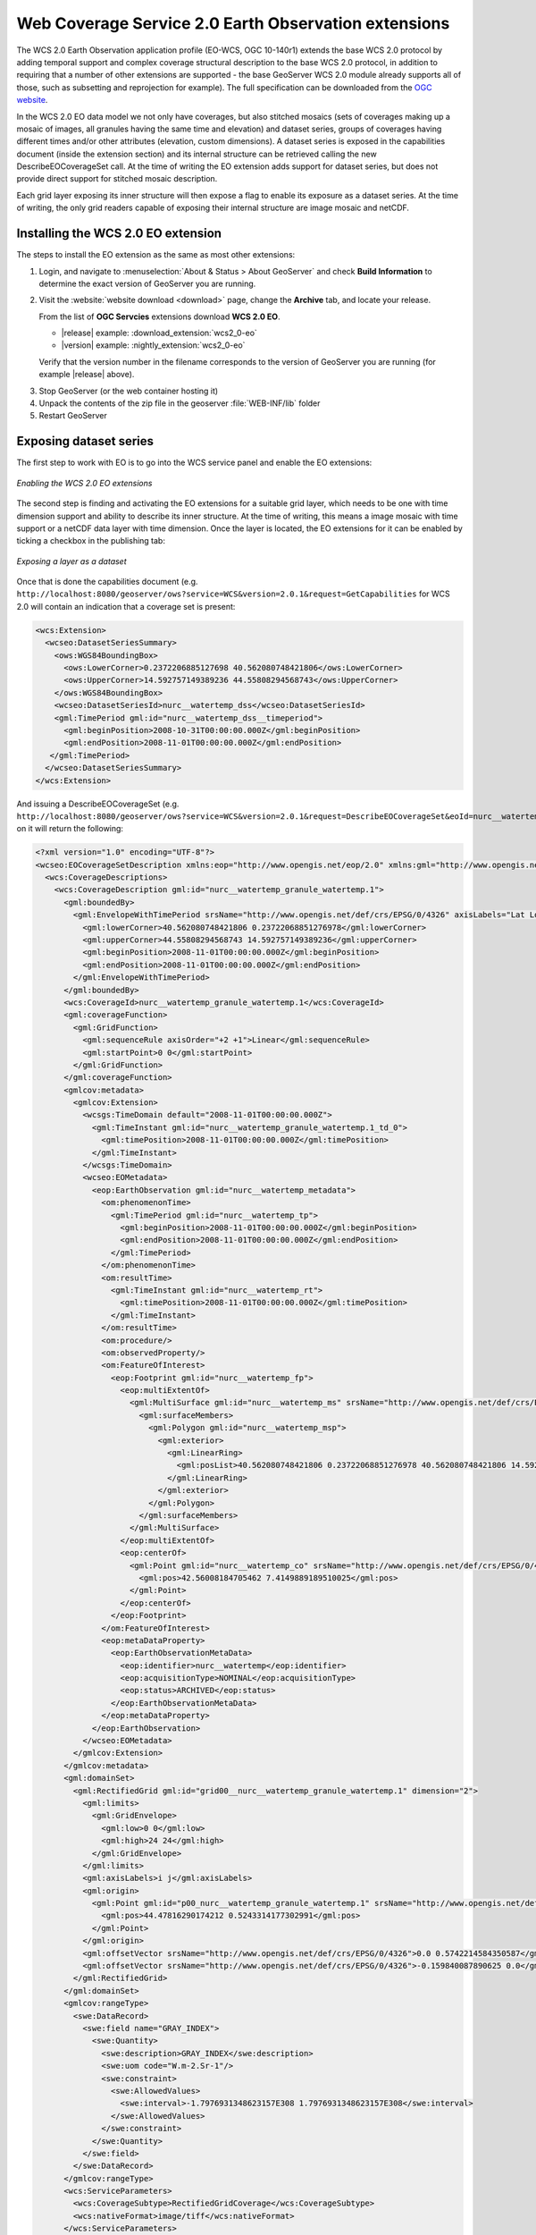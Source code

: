 .. _wcs20_eo:

Web Coverage Service 2.0 Earth Observation extensions
=====================================================

The WCS 2.0 Earth Observation application profile (EO-WCS, OGC 10-140r1) extends the base WCS 2.0 protocol by adding temporal support and complex coverage structural description to the base WCS 2.0 protocol, in addition to requiring that a number of other extensions are supported - the base GeoServer WCS 2.0 module already supports all of those, such as subsetting and reprojection for example). The full specification can be downloaded from the `OGC website <https://portal.opengeospatial.org/files/42722>`_.

In the WCS 2.0 EO data model we not only have coverages, but also stitched mosaics (sets of coverages making up a mosaic of images, all granules having the same time and elevation) and dataset series, groups of coverages having different times and/or other attributes (elevation, custom dimensions). A dataset series is exposed in the capabilities document (inside the extension section) and its internal structure can be retrieved calling the new DescribeEOCoverageSet call.
At the time of writing the EO extension adds support for dataset series, but does not provide direct support for stitched mosaic description.

Each grid layer exposing its inner structure will then expose a flag to enable its exposure as a dataset series. At the time of writing, the only grid readers capable of exposing their internal structure are image mosaic and netCDF.

Installing the WCS 2.0 EO extension
-----------------------------------

The steps to install the EO extension as the same as most other extensions:

#. Login, and navigate to :menuselection:`About & Status > About GeoServer` and check **Build Information**
   to determine the exact version of GeoServer you are running.

#. Visit the :website:`website download <download>` page, change the **Archive** tab,
   and locate your release.
   
   From the list of **OGC Servcies** extensions download **WCS 2.0 EO**.

   * |release| example: :download_extension:`wcs2_0-eo`
   * |version| example: :nightly_extension:`wcs2_0-eo`

   Verify that the version number in the filename corresponds to the version of GeoServer you are running (for example |release| above).
  
3. Stop GeoServer (or the web container hosting it)
4. Unpack the contents of the zip file in the geoserver :file:`WEB-INF/lib` folder
5. Restart GeoServer

Exposing dataset series
-----------------------

The first step to work with EO is to go into the WCS service panel and enable the EO extensions:

.. figure:: images/serviceConfig.png
   :align: center

   *Enabling the WCS 2.0 EO extensions*

The second step is finding and activating the EO extensions for a suitable grid layer, which needs to be one with time dimension support and ability to describe its inner structure. At the time of writing, this means a image mosaic with time support or a netCDF data layer with time dimension.
Once the layer is located, the EO extensions for it can be enabled by ticking a checkbox in the publishing tab:

.. figure:: images/layerConfig.png
   :align: center

   *Exposing a layer as a dataset*

Once that is done the capabilities document (e.g. ``http://localhost:8080/geoserver/ows?service=WCS&version=2.0.1&request=GetCapabilities`` for WCS 2.0 will contain an indication that a coverage set is present:

.. code-block:: xml

    <wcs:Extension>
      <wcseo:DatasetSeriesSummary>
        <ows:WGS84BoundingBox>
          <ows:LowerCorner>0.2372206885127698 40.562080748421806</ows:LowerCorner>
          <ows:UpperCorner>14.592757149389236 44.55808294568743</ows:UpperCorner>
        </ows:WGS84BoundingBox>
        <wcseo:DatasetSeriesId>nurc__watertemp_dss</wcseo:DatasetSeriesId>
        <gml:TimePeriod gml:id="nurc__watertemp_dss__timeperiod">
          <gml:beginPosition>2008-10-31T00:00:00.000Z</gml:beginPosition>
          <gml:endPosition>2008-11-01T00:00:00.000Z</gml:endPosition>
       </gml:TimePeriod>
      </wcseo:DatasetSeriesSummary>
    </wcs:Extension>

And issuing a DescribeEOCoverageSet (e.g. ``http://localhost:8080/geoserver/ows?service=WCS&version=2.0.1&request=DescribeEOCoverageSet&eoId=nurc__watertemp_dss``) on it will return the following:

.. code-block:: xml

    <?xml version="1.0" encoding="UTF-8"?>
    <wcseo:EOCoverageSetDescription xmlns:eop="http://www.opengis.net/eop/2.0" xmlns:gml="http://www.opengis.net/gml/3.2" xmlns:wcsgs="http://www.geoserver.org/wcsgs/2.0" xmlns:gmlcov="http://www.opengis.net/gmlcov/1.0" xmlns:om="http://www.opengis.net/om/2.0" xmlns:swe="http://www.opengis.net/swe/2.0" xmlns:wcs="http://www.opengis.net/wcs/2.0" xmlns:wcseo="http://www.opengis.net/wcseo/1.0" xmlns:xlink="http://www.w3.org/1999/xlink" xmlns:xsi="http://www.w3.org/2001/XMLSchema-instance" numberMatched="4" numberReturned="4" xsi:schemaLocation="http://www.opengis.net/wcseo/1.0 http://localhost:8080/geoserver/schemas/wcseo/1.0/wcsEOAll.xsd">
      <wcs:CoverageDescriptions>
        <wcs:CoverageDescription gml:id="nurc__watertemp_granule_watertemp.1">
          <gml:boundedBy>
            <gml:EnvelopeWithTimePeriod srsName="http://www.opengis.net/def/crs/EPSG/0/4326" axisLabels="Lat Long time" uomLabels="Deg Deg s" srsDimension="2">
              <gml:lowerCorner>40.562080748421806 0.23722068851276978</gml:lowerCorner>
              <gml:upperCorner>44.55808294568743 14.592757149389236</gml:upperCorner>
              <gml:beginPosition>2008-11-01T00:00:00.000Z</gml:beginPosition>
              <gml:endPosition>2008-11-01T00:00:00.000Z</gml:endPosition>
            </gml:EnvelopeWithTimePeriod>
          </gml:boundedBy>
          <wcs:CoverageId>nurc__watertemp_granule_watertemp.1</wcs:CoverageId>
          <gml:coverageFunction>
            <gml:GridFunction>
              <gml:sequenceRule axisOrder="+2 +1">Linear</gml:sequenceRule>
              <gml:startPoint>0 0</gml:startPoint>
            </gml:GridFunction>
          </gml:coverageFunction>
          <gmlcov:metadata>
            <gmlcov:Extension>
              <wcsgs:TimeDomain default="2008-11-01T00:00:00.000Z">
                <gml:TimeInstant gml:id="nurc__watertemp_granule_watertemp.1_td_0">
                  <gml:timePosition>2008-11-01T00:00:00.000Z</gml:timePosition>
                </gml:TimeInstant>
              </wcsgs:TimeDomain>
              <wcseo:EOMetadata>
                <eop:EarthObservation gml:id="nurc__watertemp_metadata">
                  <om:phenomenonTime>
                    <gml:TimePeriod gml:id="nurc__watertemp_tp">
                      <gml:beginPosition>2008-11-01T00:00:00.000Z</gml:beginPosition>
                      <gml:endPosition>2008-11-01T00:00:00.000Z</gml:endPosition>
                    </gml:TimePeriod>
                  </om:phenomenonTime>
                  <om:resultTime>
                    <gml:TimeInstant gml:id="nurc__watertemp_rt">
                      <gml:timePosition>2008-11-01T00:00:00.000Z</gml:timePosition>
                    </gml:TimeInstant>
                  </om:resultTime>
                  <om:procedure/>
                  <om:observedProperty/>
                  <om:FeatureOfInterest>
                    <eop:Footprint gml:id="nurc__watertemp_fp">
                      <eop:multiExtentOf>
                        <gml:MultiSurface gml:id="nurc__watertemp_ms" srsName="http://www.opengis.net/def/crs/EPSG/0/4326">
                          <gml:surfaceMembers>
                            <gml:Polygon gml:id="nurc__watertemp_msp">
                              <gml:exterior>
                                <gml:LinearRing>
                                  <gml:posList>40.562080748421806 0.23722068851276978 40.562080748421806 14.592757149389236 44.55808294568743 14.592757149389236 44.55808294568743 0.23722068851276978 40.562080748421806 0.23722068851276978</gml:posList>
                                </gml:LinearRing>
                              </gml:exterior>
                            </gml:Polygon>
                          </gml:surfaceMembers>
                        </gml:MultiSurface>
                      </eop:multiExtentOf>
                      <eop:centerOf>
                        <gml:Point gml:id="nurc__watertemp_co" srsName="http://www.opengis.net/def/crs/EPSG/0/4326">
                          <gml:pos>42.56008184705462 7.4149889189510025</gml:pos>
                        </gml:Point>
                      </eop:centerOf>
                    </eop:Footprint>
                  </om:FeatureOfInterest>
                  <eop:metaDataProperty>
                    <eop:EarthObservationMetaData>
                      <eop:identifier>nurc__watertemp</eop:identifier>
                      <eop:acquisitionType>NOMINAL</eop:acquisitionType>
                      <eop:status>ARCHIVED</eop:status>
                    </eop:EarthObservationMetaData>
                  </eop:metaDataProperty>
                </eop:EarthObservation>
              </wcseo:EOMetadata>
            </gmlcov:Extension>
          </gmlcov:metadata>
          <gml:domainSet>
            <gml:RectifiedGrid gml:id="grid00__nurc__watertemp_granule_watertemp.1" dimension="2">
              <gml:limits>
                <gml:GridEnvelope>
                  <gml:low>0 0</gml:low>
                  <gml:high>24 24</gml:high>
                </gml:GridEnvelope>
              </gml:limits>
              <gml:axisLabels>i j</gml:axisLabels>
              <gml:origin>
                <gml:Point gml:id="p00_nurc__watertemp_granule_watertemp.1" srsName="http://www.opengis.net/def/crs/EPSG/0/4326">
                  <gml:pos>44.47816290174212 0.5243314177302991</gml:pos>
                </gml:Point>
              </gml:origin>
              <gml:offsetVector srsName="http://www.opengis.net/def/crs/EPSG/0/4326">0.0 0.5742214584350587</gml:offsetVector>
              <gml:offsetVector srsName="http://www.opengis.net/def/crs/EPSG/0/4326">-0.159840087890625 0.0</gml:offsetVector>
            </gml:RectifiedGrid>
          </gml:domainSet>
          <gmlcov:rangeType>
            <swe:DataRecord>
              <swe:field name="GRAY_INDEX">
                <swe:Quantity>
                  <swe:description>GRAY_INDEX</swe:description>
                  <swe:uom code="W.m-2.Sr-1"/>
                  <swe:constraint>
                    <swe:AllowedValues>
                      <swe:interval>-1.7976931348623157E308 1.7976931348623157E308</swe:interval>
                    </swe:AllowedValues>
                  </swe:constraint>
                </swe:Quantity>
              </swe:field>
            </swe:DataRecord>
          </gmlcov:rangeType>
          <wcs:ServiceParameters>
            <wcs:CoverageSubtype>RectifiedGridCoverage</wcs:CoverageSubtype>
            <wcs:nativeFormat>image/tiff</wcs:nativeFormat>
          </wcs:ServiceParameters>
        </wcs:CoverageDescription>
        <wcs:CoverageDescription gml:id="nurc__watertemp_granule_watertemp.2">
          <gml:boundedBy>
            <gml:EnvelopeWithTimePeriod srsName="http://www.opengis.net/def/crs/EPSG/0/4326" axisLabels="Lat Long time" uomLabels="Deg Deg s" srsDimension="2">
              <gml:lowerCorner>40.562080748421806 0.23722068851276978</gml:lowerCorner>
              <gml:upperCorner>44.55808294568743 14.592757149389236</gml:upperCorner>
              <gml:beginPosition>2008-11-01T00:00:00.000Z</gml:beginPosition>
              <gml:endPosition>2008-11-01T00:00:00.000Z</gml:endPosition>
            </gml:EnvelopeWithTimePeriod>
          </gml:boundedBy>
          <wcs:CoverageId>nurc__watertemp_granule_watertemp.2</wcs:CoverageId>
          <gml:coverageFunction>
            <gml:GridFunction>
              <gml:sequenceRule axisOrder="+2 +1">Linear</gml:sequenceRule>
              <gml:startPoint>0 0</gml:startPoint>
            </gml:GridFunction>
          </gml:coverageFunction>
          <gmlcov:metadata>
            <gmlcov:Extension>
              <wcsgs:TimeDomain default="2008-11-01T00:00:00.000Z">
                <gml:TimeInstant gml:id="nurc__watertemp_granule_watertemp.2_td_0">
                  <gml:timePosition>2008-11-01T00:00:00.000Z</gml:timePosition>
                </gml:TimeInstant>
              </wcsgs:TimeDomain>
              <wcseo:EOMetadata>
                <eop:EarthObservation gml:id="nurc__watertemp_metadata">
                  <om:phenomenonTime>
                    <gml:TimePeriod gml:id="nurc__watertemp_tp">
                      <gml:beginPosition>2008-11-01T00:00:00.000Z</gml:beginPosition>
                      <gml:endPosition>2008-11-01T00:00:00.000Z</gml:endPosition>
                    </gml:TimePeriod>
                  </om:phenomenonTime>
                  <om:resultTime>
                    <gml:TimeInstant gml:id="nurc__watertemp_rt">
                      <gml:timePosition>2008-11-01T00:00:00.000Z</gml:timePosition>
                    </gml:TimeInstant>
                  </om:resultTime>
                  <om:procedure/>
                  <om:observedProperty/>
                  <om:FeatureOfInterest>
                    <eop:Footprint gml:id="nurc__watertemp_fp">
                      <eop:multiExtentOf>
                        <gml:MultiSurface gml:id="nurc__watertemp_ms" srsName="http://www.opengis.net/def/crs/EPSG/0/4326">
                          <gml:surfaceMembers>
                            <gml:Polygon gml:id="nurc__watertemp_msp">
                              <gml:exterior>
                                <gml:LinearRing>
                                  <gml:posList>40.562080748421806 0.23722068851276978 40.562080748421806 14.592757149389236 44.55808294568743 14.592757149389236 44.55808294568743 0.23722068851276978 40.562080748421806 0.23722068851276978</gml:posList>
                                </gml:LinearRing>
                              </gml:exterior>
                            </gml:Polygon>
                          </gml:surfaceMembers>
                        </gml:MultiSurface>
                      </eop:multiExtentOf>
                      <eop:centerOf>
                        <gml:Point gml:id="nurc__watertemp_co" srsName="http://www.opengis.net/def/crs/EPSG/0/4326">
                          <gml:pos>42.56008184705462 7.4149889189510025</gml:pos>
                        </gml:Point>
                      </eop:centerOf>
                    </eop:Footprint>
                  </om:FeatureOfInterest>
                  <eop:metaDataProperty>
                    <eop:EarthObservationMetaData>
                      <eop:identifier>nurc__watertemp</eop:identifier>
                      <eop:acquisitionType>NOMINAL</eop:acquisitionType>
                      <eop:status>ARCHIVED</eop:status>
                    </eop:EarthObservationMetaData>
                  </eop:metaDataProperty>
                </eop:EarthObservation>
              </wcseo:EOMetadata>
            </gmlcov:Extension>
          </gmlcov:metadata>
          <gml:domainSet>
            <gml:RectifiedGrid gml:id="grid00__nurc__watertemp_granule_watertemp.2" dimension="2">
              <gml:limits>
                <gml:GridEnvelope>
                  <gml:low>0 0</gml:low>
                  <gml:high>24 24</gml:high>
                </gml:GridEnvelope>
              </gml:limits>
              <gml:axisLabels>i j</gml:axisLabels>
              <gml:origin>
                <gml:Point gml:id="p00_nurc__watertemp_granule_watertemp.2" srsName="http://www.opengis.net/def/crs/EPSG/0/4326">
                  <gml:pos>44.47816290174212 0.5243314177302991</gml:pos>
                </gml:Point>
              </gml:origin>
              <gml:offsetVector srsName="http://www.opengis.net/def/crs/EPSG/0/4326">0.0 0.5742214584350587</gml:offsetVector>
              <gml:offsetVector srsName="http://www.opengis.net/def/crs/EPSG/0/4326">-0.159840087890625 0.0</gml:offsetVector>
            </gml:RectifiedGrid>
          </gml:domainSet>
          <gmlcov:rangeType>
            <swe:DataRecord>
              <swe:field name="GRAY_INDEX">
                <swe:Quantity>
                  <swe:description>GRAY_INDEX</swe:description>
                  <swe:uom code="W.m-2.Sr-1"/>
                  <swe:constraint>
                    <swe:AllowedValues>
                      <swe:interval>-1.7976931348623157E308 1.7976931348623157E308</swe:interval>
                    </swe:AllowedValues>
                  </swe:constraint>
                </swe:Quantity>
              </swe:field>
            </swe:DataRecord>
          </gmlcov:rangeType>
          <wcs:ServiceParameters>
            <wcs:CoverageSubtype>RectifiedGridCoverage</wcs:CoverageSubtype>
            <wcs:nativeFormat>image/tiff</wcs:nativeFormat>
          </wcs:ServiceParameters>
        </wcs:CoverageDescription>
        <wcs:CoverageDescription gml:id="nurc__watertemp_granule_watertemp.3">
          <gml:boundedBy>
            <gml:EnvelopeWithTimePeriod srsName="http://www.opengis.net/def/crs/EPSG/0/4326" axisLabels="Lat Long time" uomLabels="Deg Deg s" srsDimension="2">
              <gml:lowerCorner>40.562080748421806 0.23722068851276978</gml:lowerCorner>
              <gml:upperCorner>44.55808294568743 14.592757149389236</gml:upperCorner>
              <gml:beginPosition>2008-10-31T00:00:00.000Z</gml:beginPosition>
              <gml:endPosition>2008-10-31T00:00:00.000Z</gml:endPosition>
            </gml:EnvelopeWithTimePeriod>
          </gml:boundedBy>
          <wcs:CoverageId>nurc__watertemp_granule_watertemp.3</wcs:CoverageId>
          <gml:coverageFunction>
            <gml:GridFunction>
              <gml:sequenceRule axisOrder="+2 +1">Linear</gml:sequenceRule>
              <gml:startPoint>0 0</gml:startPoint>
            </gml:GridFunction>
          </gml:coverageFunction>
          <gmlcov:metadata>
            <gmlcov:Extension>
              <wcsgs:TimeDomain default="2008-10-31T00:00:00.000Z">
                <gml:TimeInstant gml:id="nurc__watertemp_granule_watertemp.3_td_0">
                  <gml:timePosition>2008-10-31T00:00:00.000Z</gml:timePosition>
                </gml:TimeInstant>
              </wcsgs:TimeDomain>
              <wcseo:EOMetadata>
                <eop:EarthObservation gml:id="nurc__watertemp_metadata">
                  <om:phenomenonTime>
                    <gml:TimePeriod gml:id="nurc__watertemp_tp">
                      <gml:beginPosition>2008-10-31T00:00:00.000Z</gml:beginPosition>
                      <gml:endPosition>2008-10-31T00:00:00.000Z</gml:endPosition>
                    </gml:TimePeriod>
                  </om:phenomenonTime>
                  <om:resultTime>
                    <gml:TimeInstant gml:id="nurc__watertemp_rt">
                      <gml:timePosition>2008-10-31T00:00:00.000Z</gml:timePosition>
                    </gml:TimeInstant>
                  </om:resultTime>
                  <om:procedure/>
                  <om:observedProperty/>
                  <om:FeatureOfInterest>
                    <eop:Footprint gml:id="nurc__watertemp_fp">
                      <eop:multiExtentOf>
                        <gml:MultiSurface gml:id="nurc__watertemp_ms" srsName="http://www.opengis.net/def/crs/EPSG/0/4326">
                          <gml:surfaceMembers>
                            <gml:Polygon gml:id="nurc__watertemp_msp">
                              <gml:exterior>
                                <gml:LinearRing>
                                  <gml:posList>40.562080748421806 0.23722068851276978 40.562080748421806 14.592757149389236 44.55808294568743 14.592757149389236 44.55808294568743 0.23722068851276978 40.562080748421806 0.23722068851276978</gml:posList>
                                </gml:LinearRing>
                              </gml:exterior>
                            </gml:Polygon>
                          </gml:surfaceMembers>
                        </gml:MultiSurface>
                      </eop:multiExtentOf>
                      <eop:centerOf>
                        <gml:Point gml:id="nurc__watertemp_co" srsName="http://www.opengis.net/def/crs/EPSG/0/4326">
                          <gml:pos>42.56008184705462 7.4149889189510025</gml:pos>
                        </gml:Point>
                      </eop:centerOf>
                    </eop:Footprint>
                  </om:FeatureOfInterest>
                  <eop:metaDataProperty>
                    <eop:EarthObservationMetaData>
                      <eop:identifier>nurc__watertemp</eop:identifier>
                      <eop:acquisitionType>NOMINAL</eop:acquisitionType>
                      <eop:status>ARCHIVED</eop:status>
                    </eop:EarthObservationMetaData>
                  </eop:metaDataProperty>
                </eop:EarthObservation>
              </wcseo:EOMetadata>
            </gmlcov:Extension>
          </gmlcov:metadata>
          <gml:domainSet>
            <gml:RectifiedGrid gml:id="grid00__nurc__watertemp_granule_watertemp.3" dimension="2">
              <gml:limits>
                <gml:GridEnvelope>
                  <gml:low>0 0</gml:low>
                  <gml:high>24 24</gml:high>
                </gml:GridEnvelope>
              </gml:limits>
              <gml:axisLabels>i j</gml:axisLabels>
              <gml:origin>
                <gml:Point gml:id="p00_nurc__watertemp_granule_watertemp.3" srsName="http://www.opengis.net/def/crs/EPSG/0/4326">
                  <gml:pos>44.47816290174212 0.5243314177302991</gml:pos>
                </gml:Point>
              </gml:origin>
              <gml:offsetVector srsName="http://www.opengis.net/def/crs/EPSG/0/4326">0.0 0.5742214584350587</gml:offsetVector>
              <gml:offsetVector srsName="http://www.opengis.net/def/crs/EPSG/0/4326">-0.159840087890625 0.0</gml:offsetVector>
            </gml:RectifiedGrid>
          </gml:domainSet>
          <gmlcov:rangeType>
            <swe:DataRecord>
              <swe:field name="GRAY_INDEX">
                <swe:Quantity>
                  <swe:description>GRAY_INDEX</swe:description>
                  <swe:uom code="W.m-2.Sr-1"/>
                  <swe:constraint>
                    <swe:AllowedValues>
                      <swe:interval>-1.7976931348623157E308 1.7976931348623157E308</swe:interval>
                    </swe:AllowedValues>
                  </swe:constraint>
                </swe:Quantity>
              </swe:field>
            </swe:DataRecord>
          </gmlcov:rangeType>
          <wcs:ServiceParameters>
            <wcs:CoverageSubtype>RectifiedGridCoverage</wcs:CoverageSubtype>
            <wcs:nativeFormat>image/tiff</wcs:nativeFormat>
          </wcs:ServiceParameters>
        </wcs:CoverageDescription>
        <wcs:CoverageDescription gml:id="nurc__watertemp_granule_watertemp.4">
          <gml:boundedBy>
            <gml:EnvelopeWithTimePeriod srsName="http://www.opengis.net/def/crs/EPSG/0/4326" axisLabels="Lat Long time" uomLabels="Deg Deg s" srsDimension="2">
              <gml:lowerCorner>40.562080748421806 0.23722068851276978</gml:lowerCorner>
              <gml:upperCorner>44.55808294568743 14.592757149389236</gml:upperCorner>
              <gml:beginPosition>2008-10-31T00:00:00.000Z</gml:beginPosition>
              <gml:endPosition>2008-10-31T00:00:00.000Z</gml:endPosition>
            </gml:EnvelopeWithTimePeriod>
          </gml:boundedBy>
          <wcs:CoverageId>nurc__watertemp_granule_watertemp.4</wcs:CoverageId>
          <gml:coverageFunction>
            <gml:GridFunction>
              <gml:sequenceRule axisOrder="+2 +1">Linear</gml:sequenceRule>
              <gml:startPoint>0 0</gml:startPoint>
            </gml:GridFunction>
          </gml:coverageFunction>
          <gmlcov:metadata>
            <gmlcov:Extension>
              <wcsgs:TimeDomain default="2008-10-31T00:00:00.000Z">
                <gml:TimeInstant gml:id="nurc__watertemp_granule_watertemp.4_td_0">
                  <gml:timePosition>2008-10-31T00:00:00.000Z</gml:timePosition>
                </gml:TimeInstant>
              </wcsgs:TimeDomain>
              <wcseo:EOMetadata>
                <eop:EarthObservation gml:id="nurc__watertemp_metadata">
                  <om:phenomenonTime>
                    <gml:TimePeriod gml:id="nurc__watertemp_tp">
                      <gml:beginPosition>2008-10-31T00:00:00.000Z</gml:beginPosition>
                      <gml:endPosition>2008-10-31T00:00:00.000Z</gml:endPosition>
                    </gml:TimePeriod>
                  </om:phenomenonTime>
                  <om:resultTime>
                    <gml:TimeInstant gml:id="nurc__watertemp_rt">
                      <gml:timePosition>2008-10-31T00:00:00.000Z</gml:timePosition>
                    </gml:TimeInstant>
                  </om:resultTime>
                  <om:procedure/>
                  <om:observedProperty/>
                  <om:FeatureOfInterest>
                    <eop:Footprint gml:id="nurc__watertemp_fp">
                      <eop:multiExtentOf>
                        <gml:MultiSurface gml:id="nurc__watertemp_ms" srsName="http://www.opengis.net/def/crs/EPSG/0/4326">
                          <gml:surfaceMembers>
                            <gml:Polygon gml:id="nurc__watertemp_msp">
                              <gml:exterior>
                                <gml:LinearRing>
                                  <gml:posList>40.562080748421806 0.23722068851276978 40.562080748421806 14.592757149389236 44.55808294568743 14.592757149389236 44.55808294568743 0.23722068851276978 40.562080748421806 0.23722068851276978</gml:posList>
                                </gml:LinearRing>
                              </gml:exterior>
                            </gml:Polygon>
                          </gml:surfaceMembers>
                        </gml:MultiSurface>
                      </eop:multiExtentOf>
                      <eop:centerOf>
                        <gml:Point gml:id="nurc__watertemp_co" srsName="http://www.opengis.net/def/crs/EPSG/0/4326">
                          <gml:pos>42.56008184705462 7.4149889189510025</gml:pos>
                        </gml:Point>
                      </eop:centerOf>
                    </eop:Footprint>
                  </om:FeatureOfInterest>
                  <eop:metaDataProperty>
                    <eop:EarthObservationMetaData>
                      <eop:identifier>nurc__watertemp</eop:identifier>
                      <eop:acquisitionType>NOMINAL</eop:acquisitionType>
                      <eop:status>ARCHIVED</eop:status>
                    </eop:EarthObservationMetaData>
                  </eop:metaDataProperty>
                </eop:EarthObservation>
              </wcseo:EOMetadata>
            </gmlcov:Extension>
          </gmlcov:metadata>
          <gml:domainSet>
            <gml:RectifiedGrid gml:id="grid00__nurc__watertemp_granule_watertemp.4" dimension="2">
              <gml:limits>
                <gml:GridEnvelope>
                  <gml:low>0 0</gml:low>
                  <gml:high>24 24</gml:high>
                </gml:GridEnvelope>
              </gml:limits>
              <gml:axisLabels>i j</gml:axisLabels>
              <gml:origin>
                <gml:Point gml:id="p00_nurc__watertemp_granule_watertemp.4" srsName="http://www.opengis.net/def/crs/EPSG/0/4326">
                  <gml:pos>44.47816290174212 0.5243314177302991</gml:pos>
                </gml:Point>
              </gml:origin>
              <gml:offsetVector srsName="http://www.opengis.net/def/crs/EPSG/0/4326">0.0 0.5742214584350587</gml:offsetVector>
              <gml:offsetVector srsName="http://www.opengis.net/def/crs/EPSG/0/4326">-0.159840087890625 0.0</gml:offsetVector>
            </gml:RectifiedGrid>
          </gml:domainSet>
          <gmlcov:rangeType>
            <swe:DataRecord>
              <swe:field name="GRAY_INDEX">
                <swe:Quantity>
                  <swe:description>GRAY_INDEX</swe:description>
                  <swe:uom code="W.m-2.Sr-1"/>
                  <swe:constraint>
                    <swe:AllowedValues>
                      <swe:interval>-1.7976931348623157E308 1.7976931348623157E308</swe:interval>
                    </swe:AllowedValues>
                  </swe:constraint>
                </swe:Quantity>
              </swe:field>
            </swe:DataRecord>
          </gmlcov:rangeType>
          <wcs:ServiceParameters>
            <wcs:CoverageSubtype>RectifiedGridCoverage</wcs:CoverageSubtype>
            <wcs:nativeFormat>image/tiff</wcs:nativeFormat>
          </wcs:ServiceParameters>
        </wcs:CoverageDescription>
      </wcs:CoverageDescriptions>
      <wcseo:DatasetSeriesDescriptions>
        <wcseo:DatasetSeriesDescription gml:id="nurc__watertemp_dss">
          <gml:boundedBy>
            <gml:Envelope srsName="http://www.opengis.net/def/crs/EPSG/0/4326" axisLabels="Lat Long" uomLabels="Deg Deg" srsDimension="2">
              <gml:lowerCorner>40.562080748421806 0.23722068851276978</gml:lowerCorner>
              <gml:upperCorner>44.55808294568743 14.592757149389236</gml:upperCorner>
            </gml:Envelope>
          </gml:boundedBy>
          <wcseo:DatasetSeriesId>nurc__watertemp_dss</wcseo:DatasetSeriesId>
          <gml:TimePeriod gml:id="nurc__watertemp_dss_timeperiod">
            <gml:beginPosition>2008-10-31T00:00:00.000Z</gml:beginPosition>
            <gml:endPosition>2008-11-01T00:00:00.000Z</gml:endPosition>
          </gml:TimePeriod>
        </wcseo:DatasetSeriesDescription>
      </wcseo:DatasetSeriesDescriptions>
    </wcseo:EOCoverageSetDescription>

Any of the inner coverages can be then retrieved via a standard GetCoverage, even if it's not directly part of the capabilities document, for example, to retrieve the first granule in the watertemp layer the request would be::

   http://localhost:8080/geoserver/ows?service=WCS&version=2.0.1&request=GetCoverage&coverageId=nurc__watertemp_granule_watertemp.1

  


